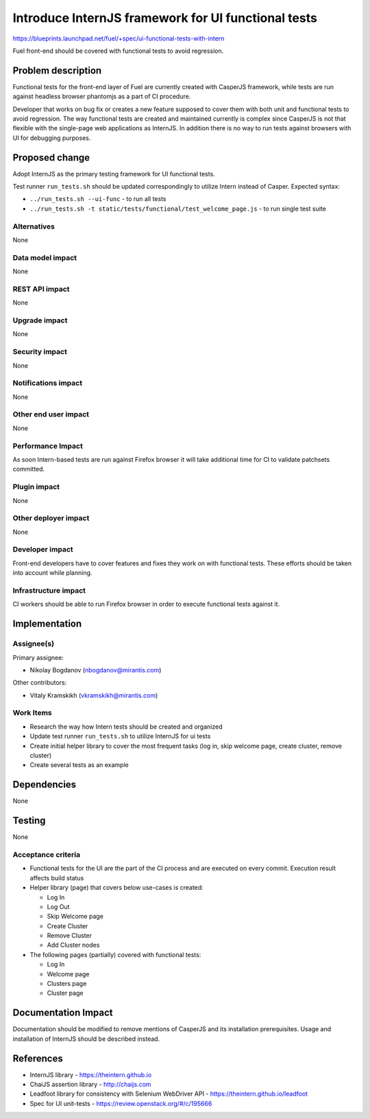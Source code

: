 ..
 This work is licensed under a Creative Commons Attribution 3.0 Unported
 License.

 http://creativecommons.org/licenses/by/3.0/legalcode

====================================================
Introduce InternJS framework for UI functional tests
====================================================

https://blueprints.launchpad.net/fuel/+spec/ui-functional-tests-with-intern

Fuel front-end should be covered with functional tests to avoid regression.

Problem description
===================

Functional tests for the front-end layer of Fuel are currently created with
CasperJS framework, while tests are run against headless browser phantomjs
as a part of CI procedure.

Developer that works on bug fix or creates a new feature supposed to cover
them with both unit and functional tests to avoid regression. The way
functional tests are created and maintained currently is complex since
CasperJS is not that flexible with the single-page web applications as
InternJS. In addition there is no way to run tests against browsers with
UI for debugging purposes.

Proposed change
===============

Adopt InternJS as the primary testing framework for UI functional tests.

Test runner ``run_tests.sh`` should be updated correspondingly to utilize
Intern instead of Casper. Expected syntax:

* ``../run_tests.sh --ui-func`` - to run all tests
* ``../run_tests.sh -t static/tests/functional/test_welcome_page.js`` - to
  run single test suite


Alternatives
------------

None

Data model impact
-----------------

None

REST API impact
---------------

None

Upgrade impact
--------------

None

Security impact
---------------

None

Notifications impact
--------------------

None

Other end user impact
---------------------

None

Performance Impact
------------------

As soon Intern-based tests are run against Firefox browser it will take
additional time for CI to validate patchsets committed.

Plugin impact
-------------

None

Other deployer impact
---------------------

None

Developer impact
----------------

Front-end developers have to cover features and fixes they work on with
functional tests. These efforts should be taken into account while planning.

Infrastructure impact
---------------------

CI workers should be able to run Firefox browser in order to execute
functional tests against it.

Implementation
==============

Assignee(s)
-----------

Primary assignee:

* Nikolay Bogdanov (nbogdanov@mirantis.com)

Other contributors:

* Vitaly Kramskikh (vkramskikh@mirantis.com)

Work Items
----------

* Research the way how Intern tests should be created and organized
* Update test runner ``run_tests.sh`` to utilize InternJS for ui tests
* Create initial helper library to cover the most frequent tasks (log
  in, skip welcome page, create cluster, remove cluster)
* Create several tests as an example

Dependencies
============

None

Testing
=======

None

Acceptance criteria
-------------------

* Functional tests for the UI are the part of the CI process and are executed
  on every commit. Execution result affects build status
* Helper library (page) that covers below use-cases is created:

  * Log In
  * Log Out
  * Skip Welcome page
  * Create Cluster
  * Remove Cluster
  * Add Cluster nodes

* The following pages (partially) covered with functional tests:

  * Log In
  * Welcome page
  * Clusters page
  * Cluster page

Documentation Impact
====================

Documentation should be modified to remove mentions of CasperJS and its
installation prerequisites. Usage and installation of InternJS should
be described instead.

References
==========

* InternJS library - https://theintern.github.io
* ChaiJS assertion library - http://chaijs.com
* Leadfoot library for consistency with Selenium WebDriver API - https://theintern.github.io/leadfoot
* Spec for UI unit-tests - https://review.openstack.org/#/c/195666
